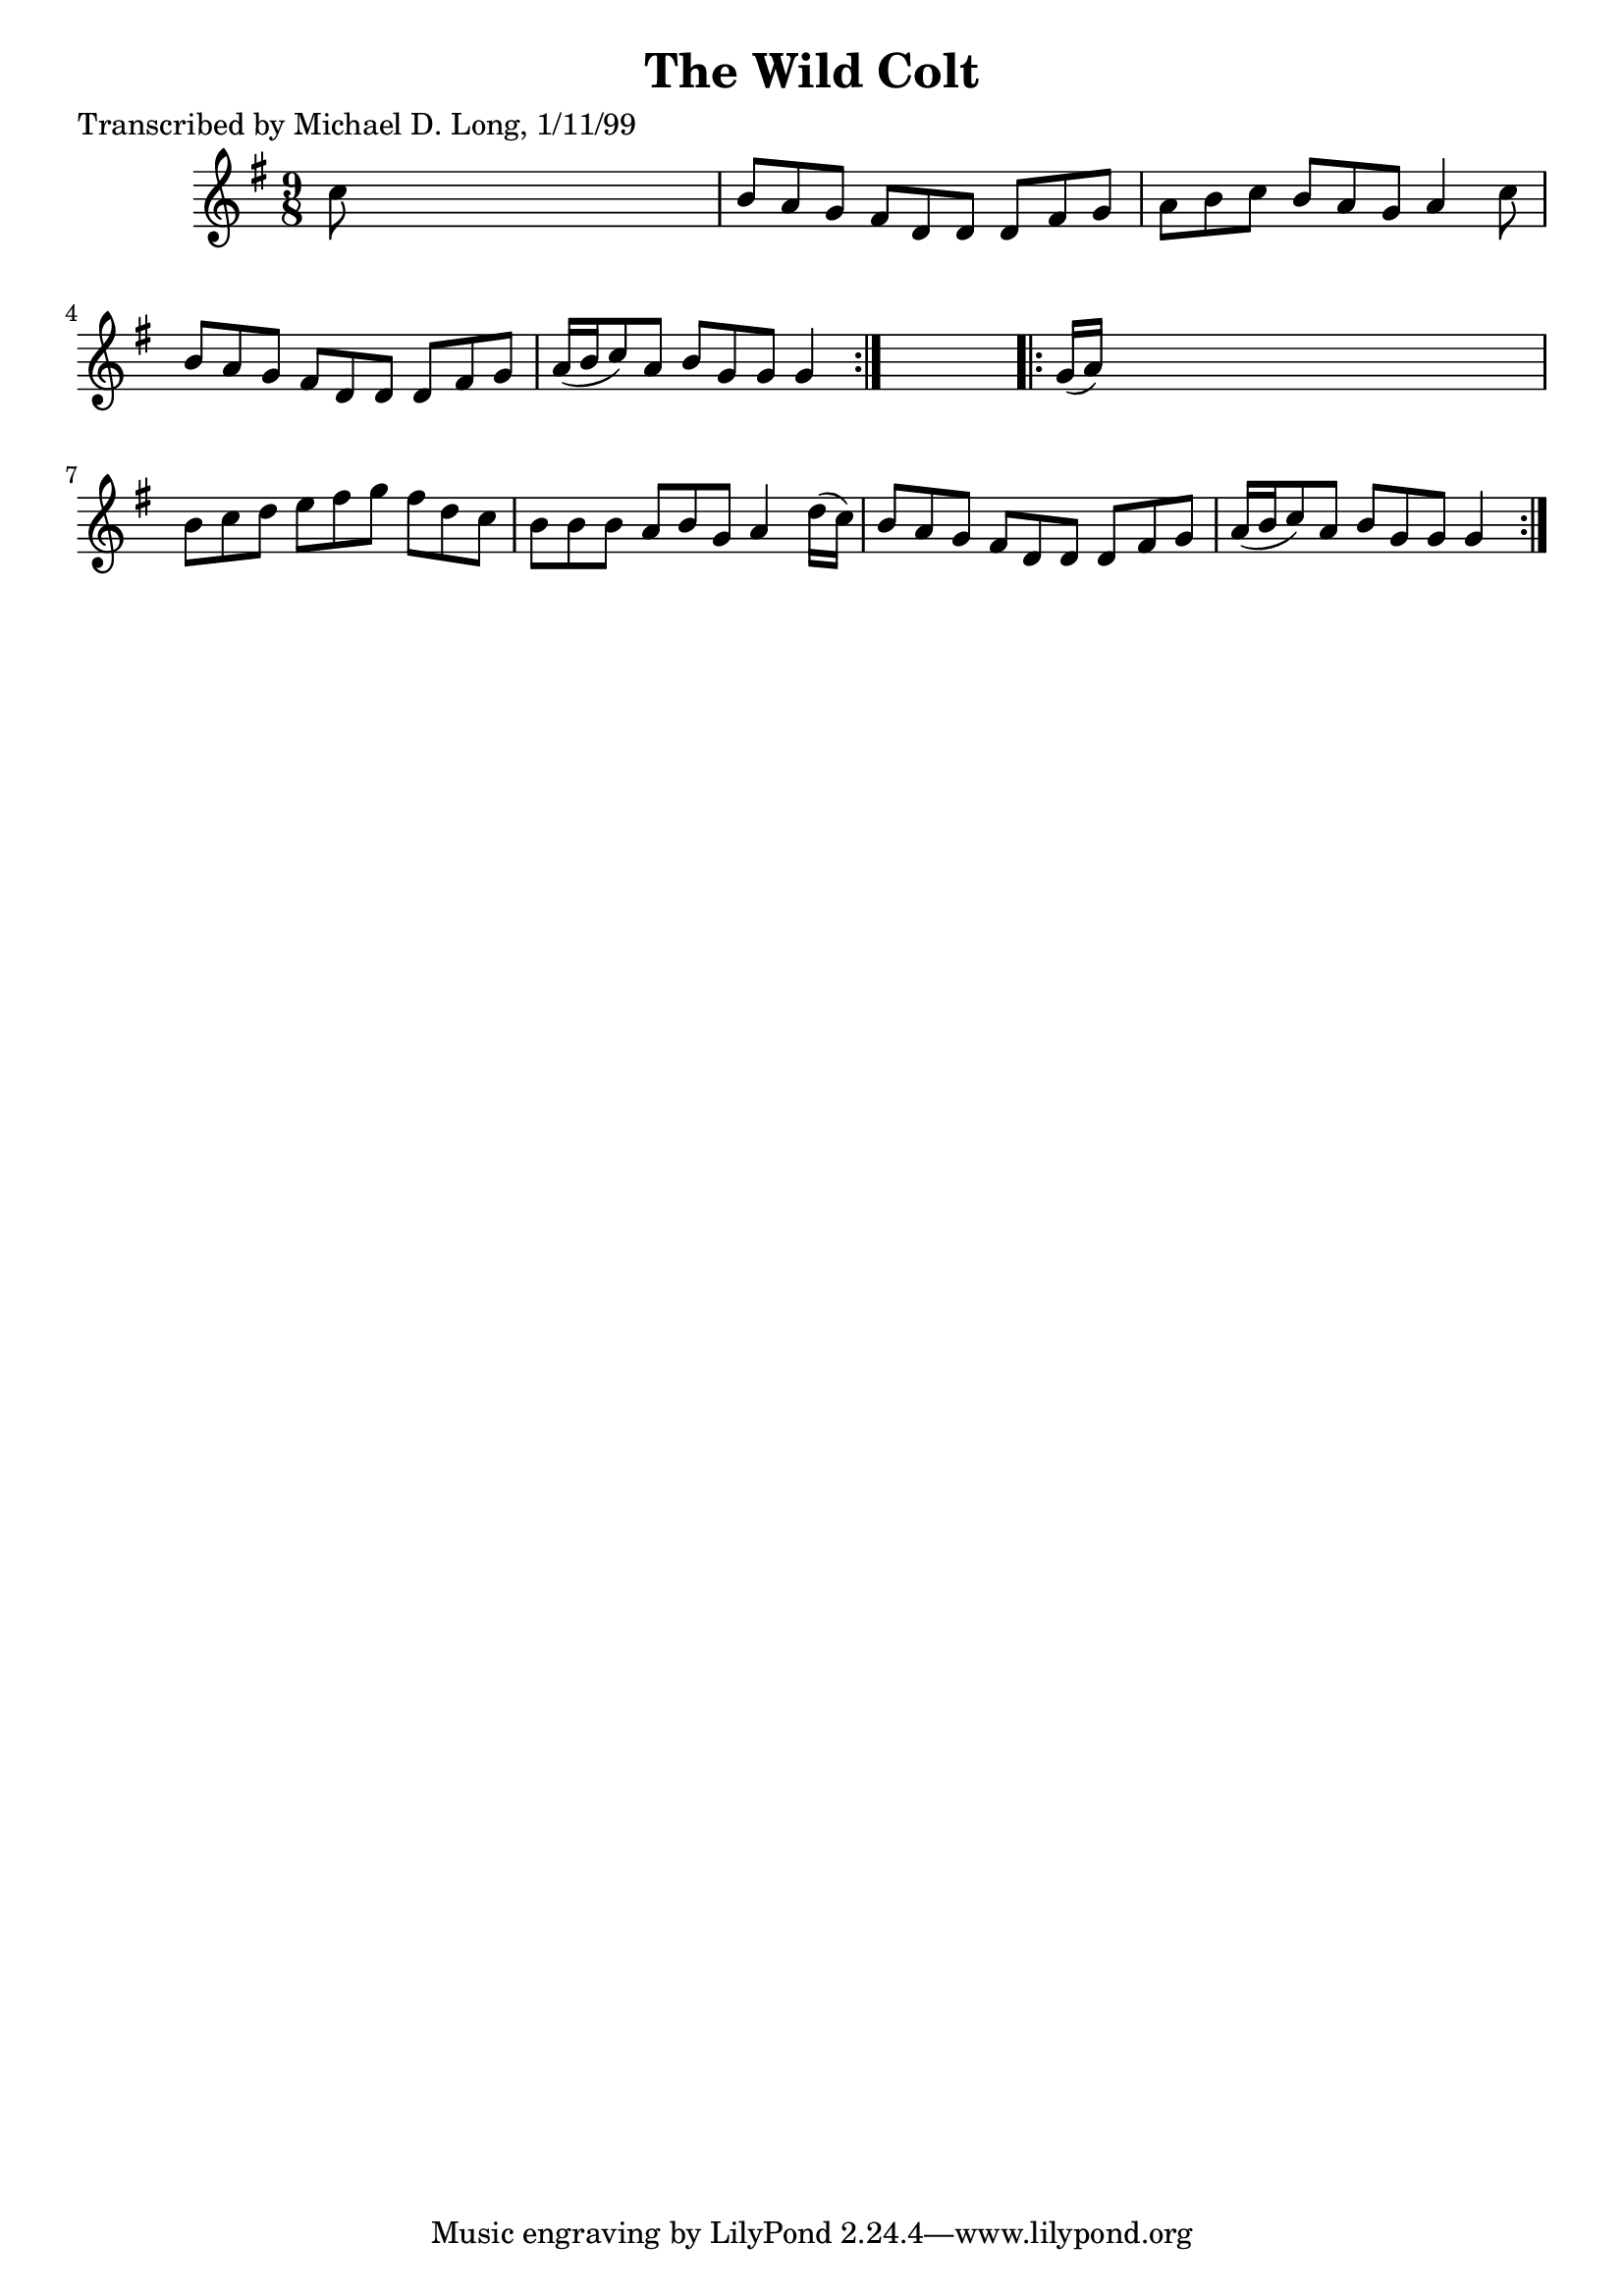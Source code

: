 
\version "2.16.2"
% automatically converted by musicxml2ly from xml/1135_ml.xml

%% additional definitions required by the score:
\language "english"


\header {
    poet = "Transcribed by Michael D. Long, 1/11/99"
    encoder = "abc2xml version 63"
    encodingdate = "2015-01-25"
    title = "The Wild Colt"
    }

\layout {
    \context { \Score
        autoBeaming = ##f
        }
    }
PartPOneVoiceOne =  \relative c'' {
    \repeat volta 2 {
        \key g \major \time 9/8 c8 s1 | % 2
        b8 [ a8 g8 ] fs8 [ d8 d8 ] d8 [ fs8 g8 ] | % 3
        a8 [ b8 c8 ] b8 [ a8 g8 ] a4 c8 | % 4
        b8 [ a8 g8 ] fs8 [ d8 d8 ] d8 [ fs8 g8 ] | % 5
        a16 ( [ b16 c8 ) a8 ] b8 [ g8 g8 ] g4 }
    s8 \repeat volta 2 {
        | % 6
        g16 ( [ a16 ) ] s1 | % 7
        b8 [ c8 d8 ] e8 [ fs8 g8 ] fs8 [ d8 c8 ] | % 8
        b8 [ b8 b8 ] a8 [ b8 g8 ] a4 d16 ( [ c16 ) ] | % 9
        b8 [ a8 g8 ] fs8 [ d8 d8 ] d8 [ fs8 g8 ] | \barNumberCheck #10
        a16 ( [ b16 c8 ) a8 ] b8 [ g8 g8 ] g4 }
    }


% The score definition
\score {
    <<
        \new Staff <<
            \context Staff << 
                \context Voice = "PartPOneVoiceOne" { \PartPOneVoiceOne }
                >>
            >>
        
        >>
    \layout {}
    % To create MIDI output, uncomment the following line:
    %  \midi {}
    }

